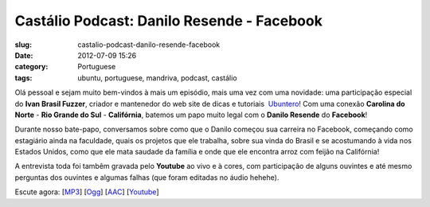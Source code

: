 Castálio Podcast: Danilo Resende - Facebook
############################################
:slug: castalio-podcast-danilo-resende-facebook
:date: 2012-07-09 15:26
:category: Portuguese
:tags: ubuntu, portuguese, mandriva, podcast, castálio

|image0|

Olá pessoal e sejam muito bem-vindos à mais um episódio, mais uma vez
com uma novidade: uma participação especial do \ **Ivan Brasil Fuzzer**,
criador e mantenedor do web site de dicas e tutoriais
 `Ubuntero <http://www.ubuntero.com.br>`__! Com uma conexão \ **Carolina
do Norte** - **Rio Grande do Sul** - **Califórnia**, batemos um papo
muito legal com o \ **Danilo Resende** do **Facebook**!

Durante nosso bate-papo, conversamos sobre como que o Danilo começou sua
carreira no Facebook, começando como estagiário ainda na faculdade,
quais os projetos que ele trabalha, sobre sua vinda do Brasil e se
acostumando à vida nos Estados Unidos, como que ele mata saudade da
família e onde que ele encontra arroz com feijão na Califórnia!

A entrevista toda foi tambêm gravada pelo \ **Youtube** ao vivo e à
cores, com participação de alguns ouvintes e até mesmo perguntas dos
ouvintes e algumas falhas (que foram editadas no áudio hehehe).

Escute agora:
[`MP3 <http://www.castalio.gnulinuxbrasil.org/castalio-podcast-40.mp3>`__\ ]
[`Ogg <http://www.castalio.gnulinuxbrasil.org/castalio-podcast-40.ogg>`__\ ]
[`AAC <http://www.castalio.gnulinuxbrasil.org/castalio-podcast-40.m4a>`__\ ]
[`Youtube <http://www.youtube.com/watch?v=4aYZTH93OMg>`__\ ]

.. |image0| image:: http://media.tumblr.com/tumblr_m2jf6aE8Ic1r7yex1.jpg
